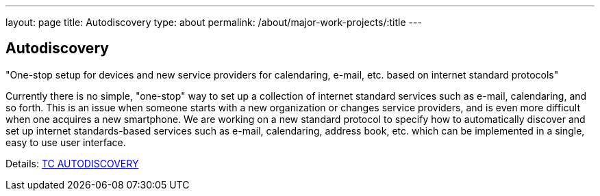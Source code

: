 ---
layout: page
title: Autodiscovery
type: about
permalink: /about/major-work-projects/:title
---

== Autodiscovery

"One-stop setup for devices and new service providers for calendaring, e-mail,
etc. based on internet standard protocols"

Currently there is no simple, "one-stop" way to set up a collection of
internet standard services such as e-mail, calendaring, and so forth.
This is an issue when someone starts with a new organization or changes
service providers, and is even more difficult when one acquires a new
smartphone. We are working on a new standard protocol to specify how to
automatically discover and set up internet standards-based services such
as e-mail, calendaring, address book, etc. which can be implemented in a
single, easy to use user interface.

Details: link:/tc-autodiscovery[TC AUTODISCOVERY]
